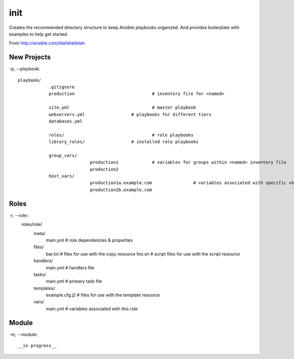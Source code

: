 init
======================================

Creates the recommended directory structure to keep Ansible playbooks organized. And
provides boilerplate with examples to help get started.

From http://ansible.com/blahblahblah

New Projects
------------------

-p, --playbook::

    playbook/
		.gitignore
		production				# inventory file for <named>

		site.yml				# master playbook 
		webservers.yml			# playbooks for different tiers
		databases.yml

		roles/					# role playbooks
		library_roles/			# installed role playbooks

		group_vars/
				production1		# variables for groups within <named> inventory file
				production2
		host_vars/
				production1a.example.com		# variables associated with specific <host>
				production2b.example.com
		

Roles
--------------------		
		
-r, --role::
	roles/role/
		meta/
				main.yml				# role dependencies & properties
		files/
				bar.txt					# files for use with the copy resource
				foo.sh					# script files for use with the script resource
		handlers/
				main.yml				# handlers file
		tasks/
				main.yml				# primary task file
		templates/						
				example.cfg.j2			# files for use with the template resource
		vars/
				main.yml				# variables associated with this role

Module
---------------------

-m, --module::


__in progress__
	